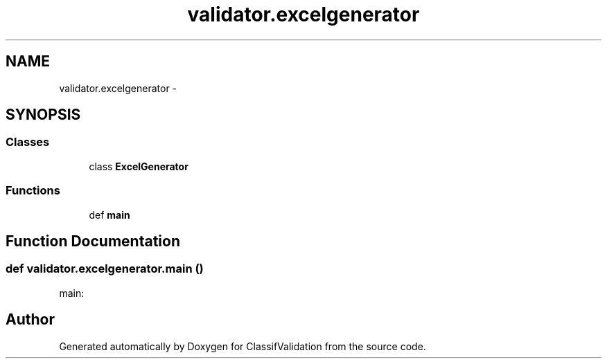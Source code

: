 .TH "validator.excelgenerator" 3 "Fri Dec 5 2014" "ClassifValidation" \" -*- nroff -*-
.ad l
.nh
.SH NAME
validator.excelgenerator \- 
.SH SYNOPSIS
.br
.PP
.SS "Classes"

.in +1c
.ti -1c
.RI "class \fBExcelGenerator\fP"
.br
.in -1c
.SS "Functions"

.in +1c
.ti -1c
.RI "def \fBmain\fP"
.br
.in -1c
.SH "Function Documentation"
.PP 
.SS "def validator\&.excelgenerator\&.main ()"

.PP
.nf
main:

.fi
.PP
 
.SH "Author"
.PP 
Generated automatically by Doxygen for ClassifValidation from the source code\&.
